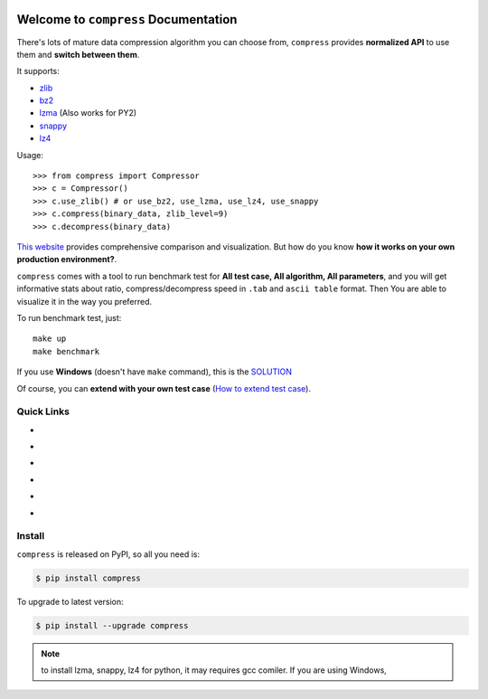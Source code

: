 .. image:: https://travis-ci.org/MacHu-GWU/compress-project.svg?branch=master
    :target: https://travis-ci.org/MacHu-GWU/compress-project?branch=master

.. image:: https://codecov.io/gh/MacHu-GWU/compress-project/branch/master/graph/badge.svg
  :target: https://codecov.io/gh/MacHu-GWU/compress-project

.. image:: https://img.shields.io/pypi/v/compress.svg
    :target: https://pypi.python.org/pypi/compress

.. image:: https://img.shields.io/pypi/l/compress.svg
    :target: https://pypi.python.org/pypi/compress

.. image:: https://img.shields.io/pypi/pyversions/compress.svg
    :target: https://pypi.python.org/pypi/compress

.. image:: https://img.shields.io/badge/Star_Me_on_GitHub!--None.svg?style=social
    :target: https://github.com/MacHu-GWU/compress-project


Welcome to ``compress`` Documentation
==============================================================================

There's lots of mature data compression algorithm you can choose from, ``compress`` provides **normalized API** to use them and **switch between them**.

It supports:

- `zlib <https://docs.python.org/2/library/zlib.html>`_
- `bz2 <https://docs.python.org/2/library/bz2.html>`_
- `lzma <https://docs.python.org/3/library/lzma.html>`_ (Also works for PY2)
- `snappy <https://pypi.python.org/pypi/python-snappy>`_
- `lz4 <https://pypi.python.org/pypi/lz4>`_

Usage::

    >>> from compress import Compressor
    >>> c = Compressor()
    >>> c.use_zlib() # or use_bz2, use_lzma, use_lz4, use_snappy
    >>> c.compress(binary_data, zlib_level=9)
    >>> c.decompress(binary_data)

`This website <https://quixdb.github.io/squash-benchmark/>`_ provides comprehensive comparison and visualization. But how do you know **how it works on your own production environment?**.

``compress`` comes with a tool to run benchmark test for **All test case, All algorithm, All parameters**, and you will get informative stats about ratio, compress/decompress speed in ``.tab`` and ``ascii table`` format. Then You are able to visualize it in the way you preferred.

To run benchmark test, just::

    make up
    make benchmark

If you use **Windows** (doesn't have ``make`` command), this is the `SOLUTION <https://github.com//MacHu-GWU/pygitrepo-project#things-need-to-install>`_

Of course, you can **extend with your own test case** (`How to extend test case <https://github.com/MacHu-GWU/compress-project/blob/master/benchmark/README.rst>`_).


Quick Links
------------------------------------------------------------------------------

- .. image:: https://img.shields.io/badge/Link-Document-red.svg
      :target: https://compress.readthedocs.io/index.html

- .. image:: https://img.shields.io/badge/Link-API_Reference_and_Source_Code-red.svg
      :target: https://compress.readthedocs.io/py-modindex.html

- .. image:: https://img.shields.io/badge/Link-Install-red.svg
      :target: `install`_

- .. image:: https://img.shields.io/badge/Link-GitHub-blue.svg
      :target: https://github.com/MacHu-GWU/compress-project

- .. image:: https://img.shields.io/badge/Link-Submit_Issue_and_Feature_Request-blue.svg
      :target: https://github.com/MacHu-GWU/compress-project/issues

- .. image:: https://img.shields.io/badge/Link-Download-blue.svg
      :target: https://pypi.python.org/pypi/compress#downloads


.. _install:

Install
------------------------------------------------------------------------------

``compress`` is released on PyPI, so all you need is:

.. code-block:: console

    $ pip install compress

To upgrade to latest version:

.. code-block:: console

    $ pip install --upgrade compress

.. note::

    to install lzma, snappy, lz4 for python, it may requires gcc comiler. If you are using Windows,

